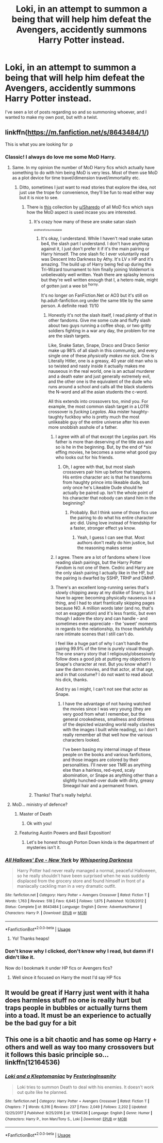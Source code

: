 #+TITLE: Loki, in an attempt to summon a being that will help him defeat the Avengers, accidently summons Harry Potter instead.

* Loki, in an attempt to summon a being that will help him defeat the Avengers, accidently summons Harry Potter instead.
:PROPERTIES:
:Author: Helpfulfred
:Score: 178
:DateUnix: 1584087847.0
:DateShort: 2020-Mar-13
:FlairText: Prompt
:END:
I've seen a lot of posts regarding so and so summoning whoever, and I wanted to make my own post, but with a twist.


** linkffn([[https://m.fanfiction.net/s/8643484/1/]])

This is what you are looking for :p
:PROPERTIES:
:Author: IamZwrgbz
:Score: 81
:DateUnix: 1584093206.0
:DateShort: 2020-Mar-13
:END:

*** Classic! I always do love me some MoD Harry.
:PROPERTIES:
:Score: 23
:DateUnix: 1584096345.0
:DateShort: 2020-Mar-13
:END:

**** Same. In my opinion the number of MoD Harry fics which actually have something to do with him being MoD is very less. Most of them use MoD as a plot device for time travel/dimension travel/immortality etc.
:PROPERTIES:
:Author: IamZwrgbz
:Score: 28
:DateUnix: 1584099568.0
:DateShort: 2020-Mar-13
:END:

***** Ditto, sometimes I just want to read stories that explore the idea, not just use the trope for convenience, they'll be fun to read either way but it is nice to see.
:PROPERTIES:
:Score: 10
:DateUnix: 1584100328.0
:DateShort: 2020-Mar-13
:END:

****** There is [[https://www.reddit.com/r/HPfanfiction/comments/fapnkx/master_of_deathharry_excel_collection_help/][this]] collection by [[/u/Sharedo][u/Sharedo]] of all MoD fics which says how the MoD aspect is used incase you are interested.
:PROPERTIES:
:Author: IamZwrgbz
:Score: 13
:DateUnix: 1584101034.0
:DateShort: 2020-Mar-13
:END:

******* It's crazy how many of these are snake satan slash

^{^{^{andthereforeunreadable}}}
:PROPERTIES:
:Author: Uncommonality
:Score: 20
:DateUnix: 1584104567.0
:DateShort: 2020-Mar-13
:END:

******** It's okay, I understand. While I haven't read snake satan be4, the slash part I understand. I don't have anything against it, I just don't prefer it if it's the main pairing or Harry himself. The one slash fic I ever voluntarily read was Descent Into Darkness by Athy. It's LV x HP and it's amazing. The build up of Harry being fed up during the Tri-Wizard tournament to him finally joining Voldemort is unbelievably well written. Yeah there are splashy lemons but they're well written enough that I, a hetero male, might of gotten just a wee bit ^{horny.}

It's no longer on FanFiction.Net or AO3 but it's still on hp.adult-fanfiction.org under the same title by the same person. A definite read: 11/10
:PROPERTIES:
:Author: The-Apprentice-Autho
:Score: 3
:DateUnix: 1584132353.0
:DateShort: 2020-Mar-14
:END:

********* Honestly it's not the slash itself, I read /plenty/ of that in other fandoms. Give me some cute and fluffy slash about two guys running a coffee shop, or two gritty soldiers fighting in a war any day, the problem for me are the slash targets.

Like, Snake Satan, Snape, Draco and Draco Senior make up 98% of all slash in this community, and every single one of these /physically makes me sick/. One is Literally Hitler, one is a greasy, 40 year old man who is so twisted and nasty inside it actually makes me nauseous in the real world, one is an actual murderer and a death eater and just generally extremely evil, and the other one is the equivalent of the dude who runs around a school and calls all the black students the N-word and all the asian students the c-word.

All this extends into crossovers too, mind you. For example, the most common slash target in a LOTR crossover is /fucking Legolas/. Aka mister haughty-taughty fuckboy who is pretty much the most unlikeable guy of the entire universe after his even more snobbish asshole of a father.
:PROPERTIES:
:Author: Uncommonality
:Score: 22
:DateUnix: 1584132812.0
:DateShort: 2020-Mar-14
:END:

********** I agree with all of that except the Legolas part. His father is more than deserving of the title ass and so is he in the beginning. But, by the end of *six effing movies, he becomes a some what good guy who looks out for his friends.
:PROPERTIES:
:Author: The-Apprentice-Autho
:Score: 14
:DateUnix: 1584133054.0
:DateShort: 2020-Mar-14
:END:

*********** Oh, I agree with that, but most slash crossovers pair him up before that happens. His entire character arc is that he transforms from haughty prince into likeable dude, but only once he's Likeable Dude should he actually be paired up. Isn't the whole point of his character that nobody can stand him in the beginning?
:PROPERTIES:
:Author: Uncommonality
:Score: 7
:DateUnix: 1584133303.0
:DateShort: 2020-Mar-14
:END:

************ Probably. But I think some of those fics use the pairing to do what his entire character arc did. Using love instead of friendship for a faster, stronger effect ya know.
:PROPERTIES:
:Author: The-Apprentice-Autho
:Score: 3
:DateUnix: 1584133434.0
:DateShort: 2020-Mar-14
:END:

************* Yeah, I guess I can see that. Most authors don't really do him justice, but the reasoning makes sense
:PROPERTIES:
:Author: Uncommonality
:Score: 2
:DateUnix: 1584133541.0
:DateShort: 2020-Mar-14
:END:


********** I agree. There are a lot of fandoms where I love reading slash pairings, but the Harry Potter Fandom is not one of them. Cedric and Harry are the only slash pairing I actually like in the HP, but the pairing is dwarfed by SSHP, TRHP and DMHP.
:PROPERTIES:
:Author: SirYabas
:Score: 5
:DateUnix: 1584150679.0
:DateShort: 2020-Mar-14
:END:


********** There's an excellent long-running series that's slowly chipping away at my dislike of Snarry, but I have to agree: becoming physically nauseous is a thing, and I had to start frantically skipping pages because NO. A million words later (and no, that's not an exaggeration) and it's less frantic, but even though I adore the story and can handle - and sometimes even appreciate - the 'sweet' moments in regards to the relationship, its those thankfully rare intimate scenes that I still can't do.

I feel like a huge part of why I can't handle the pairing 99.9% of the time is purely visual though. The one snarry story that I religiously/obsessively follow does a good job at putting my objections to Snape's character at rest. But you know what? I saw the damn movies, and that actor, at that age, and in that costume? I do not want to read about his dick, thanks.

And try as I might, I can't not see that actor as Snape.
:PROPERTIES:
:Author: hrmdurr
:Score: 2
:DateUnix: 1584198165.0
:DateShort: 2020-Mar-14
:END:

*********** I have the advantage of not having watched the movies since I was very young (they are very good from what I remember, but the general crookedness, smallness and dirtiness of the depicted wizarding world really clashes with the images I built while reading), so I don't really remember all that well how the various characters looked.

I've been basing my internal image of these people on the books and various fanfictions, and those images are colored by their personalities. I'll never see TMR as anything else than a hairless, red-eyed, scaly abomination, or Snape as anything other than a slightly hunched-over dude with dirty, greasy Smeagol hair and a permanent frown.
:PROPERTIES:
:Author: Uncommonality
:Score: 2
:DateUnix: 1584198735.0
:DateShort: 2020-Mar-14
:END:


******* Thanks! That's really helpful.
:PROPERTIES:
:Score: 2
:DateUnix: 1584164819.0
:DateShort: 2020-Mar-14
:END:


**** MoD... ministry of defence?
:PROPERTIES:
:Author: ayeayefitlike
:Score: 8
:DateUnix: 1584114433.0
:DateShort: 2020-Mar-13
:END:

***** Master of Death
:PROPERTIES:
:Author: Sonia341
:Score: 9
:DateUnix: 1584114977.0
:DateShort: 2020-Mar-13
:END:

****** Ok with you!
:PROPERTIES:
:Author: ayeayefitlike
:Score: 3
:DateUnix: 1584119810.0
:DateShort: 2020-Mar-13
:END:


***** Featuring Austin Powers and Basil Exposition!
:PROPERTIES:
:Author: AZGrowler
:Score: 5
:DateUnix: 1584130882.0
:DateShort: 2020-Mar-13
:END:

****** Let's be honest though Porton Down kinda is the department of mysteries isn't it.
:PROPERTIES:
:Author: ayeayefitlike
:Score: 4
:DateUnix: 1584132068.0
:DateShort: 2020-Mar-14
:END:


*** [[https://www.fanfiction.net/s/8643484/1/][*/All Hallows' Eve - New York/*]] by [[https://www.fanfiction.net/u/315488/Whispering-Darkness][/Whispering Darkness/]]

#+begin_quote
  Harry Potter had never really managed a normal, peaceful Halloween, so he really shouldn't have been surprised when he was suddenly displaced from the grocery store and found himself in front of a maniacally cackling man in a very dramatic outfit.
#+end_quote

^{/Site/:} ^{fanfiction.net} ^{*|*} ^{/Category/:} ^{Harry} ^{Potter} ^{+} ^{Avengers} ^{Crossover} ^{*|*} ^{/Rated/:} ^{Fiction} ^{T} ^{*|*} ^{/Words/:} ^{1,763} ^{*|*} ^{/Reviews/:} ^{518} ^{*|*} ^{/Favs/:} ^{6,645} ^{*|*} ^{/Follows/:} ^{1,875} ^{*|*} ^{/Published/:} ^{10/26/2012} ^{*|*} ^{/Status/:} ^{Complete} ^{*|*} ^{/id/:} ^{8643484} ^{*|*} ^{/Language/:} ^{English} ^{*|*} ^{/Genre/:} ^{Adventure/Humor} ^{*|*} ^{/Characters/:} ^{Harry} ^{P.} ^{*|*} ^{/Download/:} ^{[[http://www.ff2ebook.com/old/ffn-bot/index.php?id=8643484&source=ff&filetype=epub][EPUB]]} ^{or} ^{[[http://www.ff2ebook.com/old/ffn-bot/index.php?id=8643484&source=ff&filetype=mobi][MOBI]]}

--------------

*FanfictionBot*^{2.0.0-beta} | [[https://github.com/tusing/reddit-ffn-bot/wiki/Usage][Usage]]
:PROPERTIES:
:Author: FanfictionBot
:Score: 24
:DateUnix: 1584093223.0
:DateShort: 2020-Mar-13
:END:

**** Yo! Thanks heaps!
:PROPERTIES:
:Author: Helpfulfred
:Score: 8
:DateUnix: 1584095248.0
:DateShort: 2020-Mar-13
:END:


*** Don't know why I clicked, don't know why I read, but damn if I didn't like it.

Now do I bookmark it under HP fics or Avengers fics?
:PROPERTIES:
:Author: KanaydianDragon
:Score: 7
:DateUnix: 1584118254.0
:DateShort: 2020-Mar-13
:END:

**** Well since it focused on Harry the most I'd say HP fics
:PROPERTIES:
:Author: kitakitsunage
:Score: 5
:DateUnix: 1584118689.0
:DateShort: 2020-Mar-13
:END:


** It would be great if Harry just went with it haha does harmless stuff no one is really hurt but traps people in bubbles or actually turns them into a toad. It must be an experience to actually be the bad guy for a bit
:PROPERTIES:
:Author: npcvillager
:Score: 18
:DateUnix: 1584102917.0
:DateShort: 2020-Mar-13
:END:


** This one is a bit chaotic and has some op Harry + others and well as way too many crossovers but it follows this basic principle so... linkffn(12164536)
:PROPERTIES:
:Author: kitkat8184
:Score: 1
:DateUnix: 1587856123.0
:DateShort: 2020-Apr-26
:END:

*** [[https://www.fanfiction.net/s/12164536/1/][*/Loki and a Kleptomaniac/*]] by [[https://www.fanfiction.net/u/4009226/FesteringInsanity][/FesteringInsanity/]]

#+begin_quote
  Loki tries to summon Death to deal with his enemies. It doesn't work out quite like he planned.
#+end_quote

^{/Site/:} ^{fanfiction.net} ^{*|*} ^{/Category/:} ^{Harry} ^{Potter} ^{+} ^{Avengers} ^{Crossover} ^{*|*} ^{/Rated/:} ^{Fiction} ^{T} ^{*|*} ^{/Chapters/:} ^{7} ^{*|*} ^{/Words/:} ^{6,316} ^{*|*} ^{/Reviews/:} ^{237} ^{*|*} ^{/Favs/:} ^{2,049} ^{*|*} ^{/Follows/:} ^{2,202} ^{*|*} ^{/Updated/:} ^{12/25/2017} ^{*|*} ^{/Published/:} ^{9/25/2016} ^{*|*} ^{/id/:} ^{12164536} ^{*|*} ^{/Language/:} ^{English} ^{*|*} ^{/Genre/:} ^{Humor} ^{*|*} ^{/Characters/:} ^{Harry} ^{P.,} ^{Iron} ^{Man/Tony} ^{S.,} ^{Loki} ^{*|*} ^{/Download/:} ^{[[http://www.ff2ebook.com/old/ffn-bot/index.php?id=12164536&source=ff&filetype=epub][EPUB]]} ^{or} ^{[[http://www.ff2ebook.com/old/ffn-bot/index.php?id=12164536&source=ff&filetype=mobi][MOBI]]}

--------------

*FanfictionBot*^{2.0.0-beta} | [[https://github.com/tusing/reddit-ffn-bot/wiki/Usage][Usage]]
:PROPERTIES:
:Author: FanfictionBot
:Score: 1
:DateUnix: 1587856182.0
:DateShort: 2020-Apr-26
:END:
